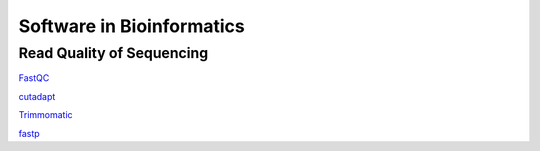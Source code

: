 Software in Bioinformatics
===============================

Read Quality of Sequencing
----------------------------

`FastQC <https://www.bioinformatics.babraham.ac.uk/projects/fastqc/>`_

`cutadapt <https://cutadapt.readthedocs.io/en/stable/guide.html>`_

`Trimmomatic <http://www.usadellab.org/cms/uploads/supplementary/Trimmomatic/TrimmomaticManual_V0.32.pdf>`_

`fastp <https://github.com/OpenGene/fastp>`_
